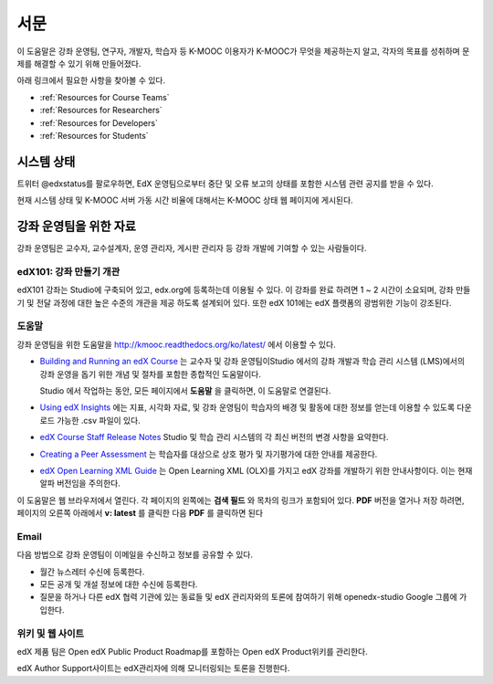 .. _Preface:

.. Doc team! Be sure that when you make any changes to this file that you also make them to the mirrored file in the edx-analytics-dashboard/docs repository. - Alison 19 Aug 14

############
서문
############

이 도움말은 강좌 운영팀, 연구자, 개발자, 학습자 등 K-MOOC 이용자가 K-MOOC가 무엇을 제공하는지 알고, 각자의 목표를 성취하며 문제를 해결할 수 있기 위해 만들어졌다. 

아래 링크에서 필요한 사항을 찾아볼 수 있다.

* :ref:`Resources for Course Teams`
* :ref:`Resources for Researchers`
* :ref:`Resources for Developers`
* :ref:`Resources for Students`


***********************
시스템 상태
***********************

트위터 @edxstatus를 팔로우하면, EdX 운영팀으로부터 중단 및 오류 보고의 상태를 포함한 시스템 관련 공지를 받을 수 있다. 

현재 시스템 상태 및 K-MOOC 서버 가동 시간 비율에 대해서는 K-MOOC 상태 웹 페이지에 게시된다.

.. _Resources for Course Teams:

**************************
강좌 운영팀을 위한 자료
**************************

강좌 운영팀은 교수자, 교수설계자, 운영 관리자, 게시판 관리자 등 강좌 개발에 기여할 수 있는 사람들이다.

edX101: 강좌 만들기 개관
-------------------------------------

edX101 강좌는 Studio에 구축되어 있고, edx.org에 등록하는데 이용될 수 있다. 이 강좌를 완료 하려면 1 ~ 2 시간이 소요되며, 강좌 만들기 및 전달 과정에 대한 높은 수준의 개관을 제공 하도록 설계되어 있다. 또한 edX 101에는  edX 플랫폼의 광범위한 기능이 강조된다.

도움말
-------------

강좌 운영팀을 위한 도움말을 http://kmooc.readthedocs.org/ko/latest/ 에서 이용할 수 있다.

* `Building and Running an edX Course`_ 는 교수자 및 강좌 운영팀이Studio 에서의 강좌 개발과 학습 관리 시스템 (LMS)에서의 강좌 운영을 돕기 위한 개념 및 절차를 포함한 종합적인 도움말이다.

  Studio 에서 작업하는 동안, 모든 페이지에서 **도움말** 을 클릭하면, 이 도움말로 연결된다.

* `Using edX Insights`_ 에는 지표, 시각화 자료, 및 강좌 운영팀이 학습자의 배경 및 활동에 대한 정보를 얻는데 이용할 수 있도록 다운로드 가능한 .csv 파일이 있다.

* `edX Course Staff Release Notes`_ Studio 및 학습 관리 시스템의 각 최신 버전의 변경 사항을 요약한다.

* `Creating a Peer Assessment`_ 는 학습자를 대상으로 상호 평가 및 자기평가에 대한 안내를 제공한다. 

* `edX Open Learning XML Guide`_ 는 Open Learning XML (OLX)를 가지고 edX 강좌를 개발하기 위한 안내사항이다. 이는 현재 알파 버전임을 주의한다.

이 도움말은 웹 브라우저에서 열린다. 각 페이지의 왼쪽에는 **검색 필드** 와 목차의 링크가 포함되어 있다. **PDF** 버전을 열거나 저장 하려면, 페이지의 오른쪽 아래에서 **v: latest** 를 클릭한 다음 **PDF** 를 클릭하면 된다

Email
-----

다음 방법으로 강좌 운영팀이 이메일을 수신하고 정보를 공유할 수 있다.

* 월간 뉴스레터 수신에 등록한다.

* 모든 공개 및 개설 정보에 대한 수신에 등록한다. 

* 질문을 하거나 다른 edX 협력 기관에 있는 동료들 및 edX 관리자와의 토론에 참여하기 위해 openedx-studio Google 그룹에 가입한다.

위키 및 웹 사이트
-------------------

edX 제품 팀은 Open edX Public Product Roadmap를 포함하는  Open edX Product위키를 관리한다. 

edX Author Support사이트는 edX관리자에 의해 모니터링되는 토론을 진행한다.



.. _edX Guide for Students: http://edx-guide-for-students.readthedocs.org/en/latest/

.. _edX Open Learning XML Guide: http://edx-open-learning-xml.readthedocs.org/en/latest/index.html

.. _Building and Running an edX Course: http://edx.readthedocs.org/projects/edx-partner-course-staff/en/latest/
.. _Using edX Insights: http://edx-insights.readthedocs.org/en/latest/
.. _edX Course Staff Release Notes: http://edx.readthedocs.org/projects/edx-release-notes/en/latest/
.. _Creating a Peer Assessment: http://edx.readthedocs.org/projects/edx-open-response-assessments/en/latest/
.. _edX Research Guide: http://edx.readthedocs.org/projects/devdata/en/latest/
.. _newsletters: http://edx.us5.list-manage.com/subscribe?u=1822a33c054dc20e223ca40e2&id=aba723f1aa 
.. _release: http://edx.us5.list-manage2.com/subscribe?u=1822a33c054dc20e223ca40e2&id=83e46bd293
.. _openedx-studio: http://groups.google.com/forum/#!forum/openedx-studio
.. _Twitter:  http://twitter.com/edXstatus
.. _edX Status: http://status.edx.org/
.. _Open edX Product: https://edx-wiki.atlassian.net/wiki/display/OPENPROD/Open+edX+Product+Home
.. _Open edX Public Product Roadmap: https://edx-wiki.atlassian.net/wiki/display/OPENPROD/Open+edX+Public+Product+Roadmap
.. _edX Author Support: http://help.edge.edx.org/home
.. _openedx-analytics: http://groups.google.com/forum/#!forum/openedx-analytics
.. _Open edX Analytics: http://edx-wiki.atlassian.net/wiki/display/OA/Open+edX+Analytics+Home
.. _blog: http://engineering.edx.org/
.. _Open Source Home: http://edx-wiki.atlassian.net/wiki/display/OS/Open+Source+Home
.. _XBlock: http://edx.readthedocs.org/projects/xblock/en/latest/
.. _Installing, Configuring, and Running the edX Platform: http://edx.readthedocs.org/projects/edx-installing-configuring-and-running/en/latest/
.. _edX Platform Developer's Guide: http://edx.readthedocs.org/projects/edx-developer-guide/en/latest/
.. _edx/configuration: http://github.com/edx/configuration/wiki
.. _site: http://code.edx.org/
.. _edx/edx-platform: https://github.com/edx/edx-platform
.. _edx/edx-analytics-dashboard: https://github.com/edx/edx-analytics-dashboard
.. _dashboard: http://dash.openedx.org/age.html
.. _Demo: http://www.edx.org/course/edx/edx-edxdemo101-edx-demo-1038
.. _frequently: http://www.edx.org/student-faq
.. _meetup: http://www.meetup.com/edX-Global-Community/
.. _openedx-ops: http://groups.google.com/forum/#!forum/openedx-ops
.. _openedx-translation: http://groups.google.com/forum/#!forum/openedx-translation
.. _edx-code: http://groups.google.com/forum/#!forum/edx-code
.. _edx101: https://www.edx.org/course/overview-creating-edx-course-edx-edx101#.VIIJbWTF_yM
.. _edX Data Analytics API: http://edx.readthedocs.org/projects/edx-data-analytics-api/en/latest/index.html
.. _edX Enrollment API: http://edx.readthedocs.org/projects/edx-enrollment-api/en/latest/
.. _edX Platform API: http://edx.readthedocs.org/projects/edx-platform-api/en/latest/
